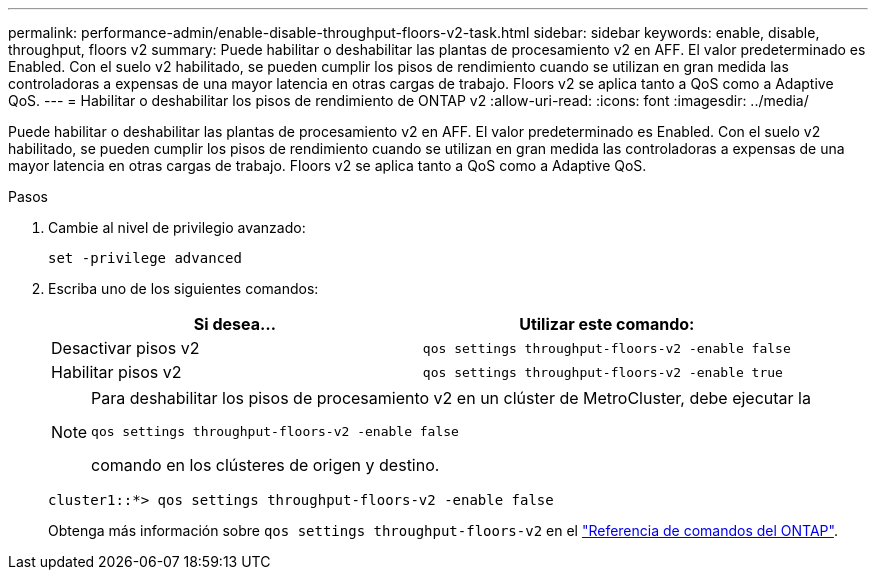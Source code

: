 ---
permalink: performance-admin/enable-disable-throughput-floors-v2-task.html 
sidebar: sidebar 
keywords: enable, disable, throughput, floors v2 
summary: Puede habilitar o deshabilitar las plantas de procesamiento v2 en AFF. El valor predeterminado es Enabled. Con el suelo v2 habilitado, se pueden cumplir los pisos de rendimiento cuando se utilizan en gran medida las controladoras a expensas de una mayor latencia en otras cargas de trabajo. Floors v2 se aplica tanto a QoS como a Adaptive QoS. 
---
= Habilitar o deshabilitar los pisos de rendimiento de ONTAP v2
:allow-uri-read: 
:icons: font
:imagesdir: ../media/


[role="lead"]
Puede habilitar o deshabilitar las plantas de procesamiento v2 en AFF. El valor predeterminado es Enabled. Con el suelo v2 habilitado, se pueden cumplir los pisos de rendimiento cuando se utilizan en gran medida las controladoras a expensas de una mayor latencia en otras cargas de trabajo. Floors v2 se aplica tanto a QoS como a Adaptive QoS.

.Pasos
. Cambie al nivel de privilegio avanzado:
+
`set -privilege advanced`

. Escriba uno de los siguientes comandos:
+
|===
| Si desea... | Utilizar este comando: 


 a| 
Desactivar pisos v2
 a| 
`qos settings throughput-floors-v2 -enable false`



 a| 
Habilitar pisos v2
 a| 
`qos settings throughput-floors-v2 -enable true`

|===
+
[NOTE]
====
Para deshabilitar los pisos de procesamiento v2 en un clúster de MetroCluster, debe ejecutar la

`qos settings throughput-floors-v2 -enable false`

comando en los clústeres de origen y destino.

====
+
[listing]
----
cluster1::*> qos settings throughput-floors-v2 -enable false
----
+
Obtenga más información sobre `qos settings throughput-floors-v2` en el link:https://docs.netapp.com/us-en/ontap-cli/qos-settings-throughput-floors-v2.html["Referencia de comandos del ONTAP"^].


